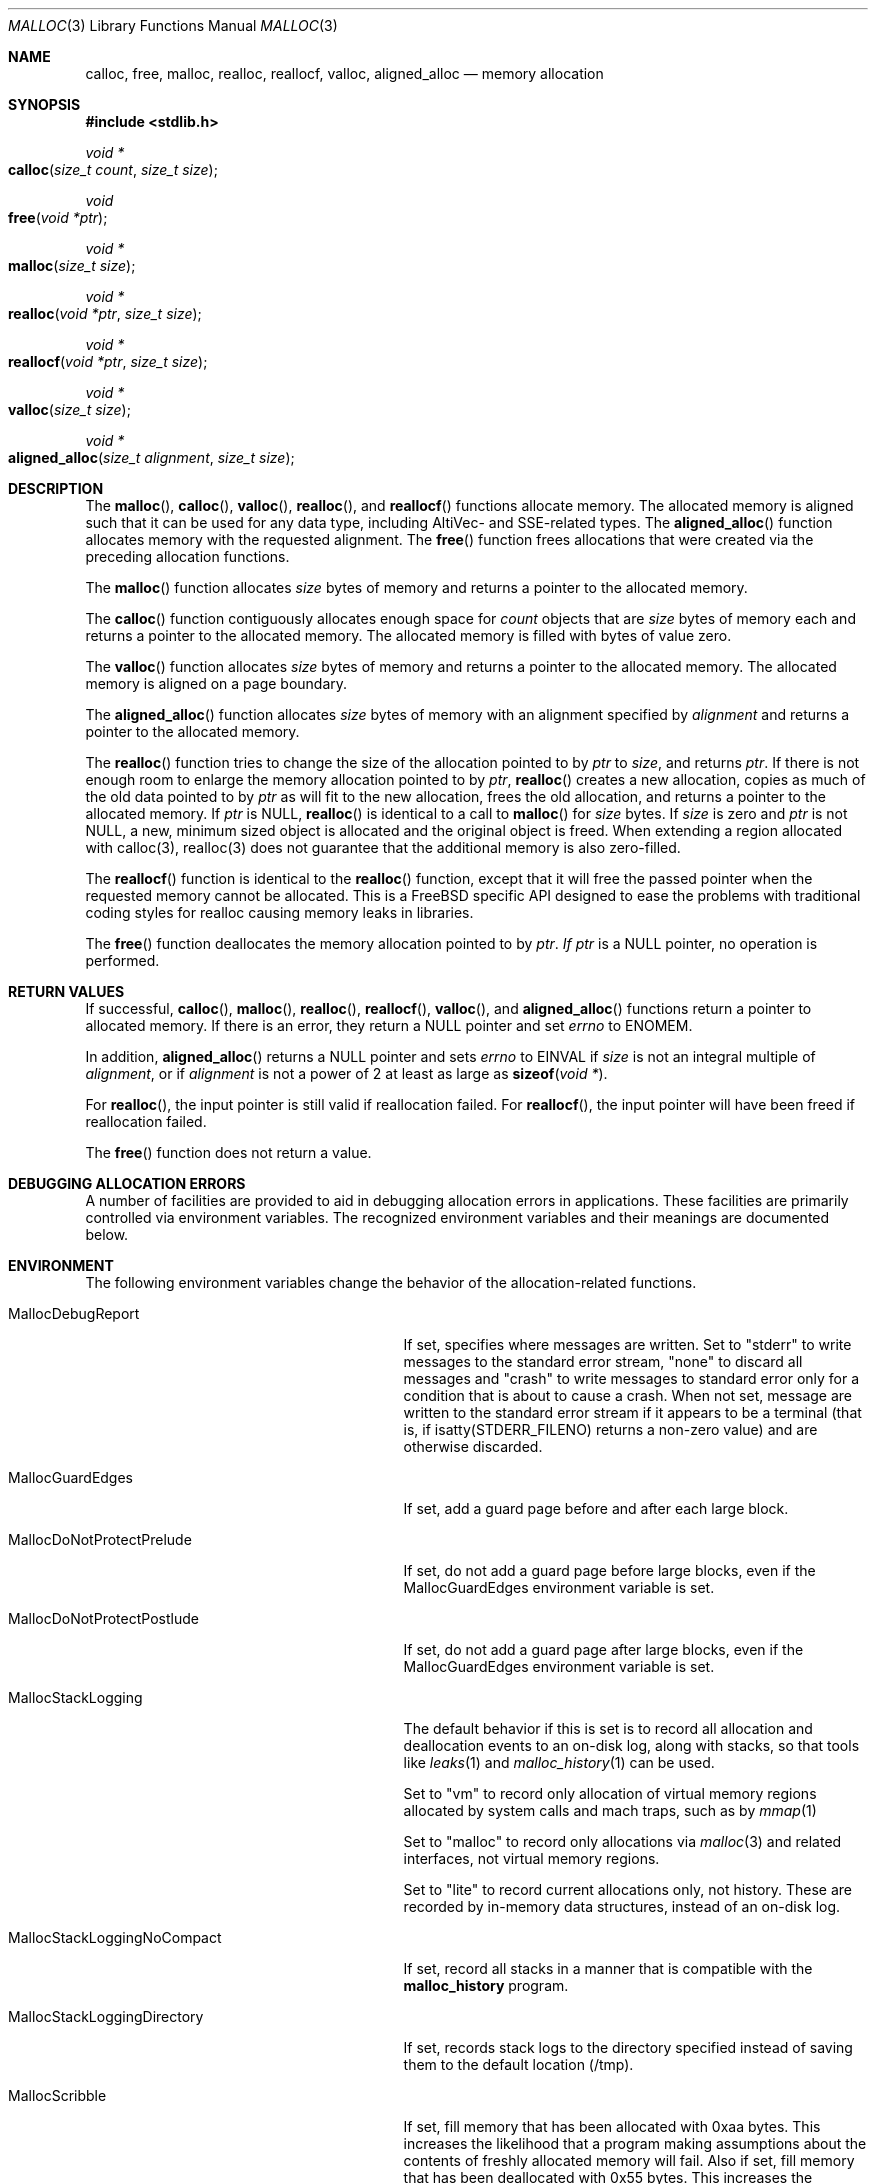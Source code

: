 .\" Copyright (c) 2006 Apple Computer, Inc.  All rights reserved.
.\"
.\" @APPLE_LICENSE_HEADER_START@
.\"
.\" The contents of this file constitute Original Code as defined in and
.\" are subject to the Apple Public Source License Version 1.1 (the
.\" "License").  You may not use this file except in compliance with the
.\" License.  Please obtain a copy of the License at
.\" http://www.apple.com/publicsource and read it before using this file.
.\"
.\" This Original Code and all software distributed under the License are
.\" distributed on an "AS IS" basis, WITHOUT WARRANTY OF ANY KIND, EITHER
.\" EXPRESS OR IMPLIED, AND APPLE HEREBY DISCLAIMS ALL SUCH WARRANTIES,
.\" INCLUDING WITHOUT LIMITATION, ANY WARRANTIES OF MERCHANTABILITY,
.\" FITNESS FOR A PARTICULAR PURPOSE OR NON-INFRINGEMENT.  Please see the
.\" License for the specific language governing rights and limitations
.\" under the License.
.\"
.\" @APPLE_LICENSE_HEADER_END@
.\"
.Dd Aug 13, 2008
.Dt MALLOC 3
.Os
.Sh NAME
.Nm calloc ,
.Nm free ,
.Nm malloc ,
.Nm realloc ,
.Nm reallocf ,
.Nm valloc ,
.Nm aligned_alloc
.Nd memory allocation
.Sh SYNOPSIS
.In stdlib.h
.Ft void *
.Fo calloc
.Fa "size_t count"
.Fa "size_t size"
.Fc
.Ft void
.Fo free
.Fa "void *ptr"
.Fc
.Ft void *
.Fo malloc
.Fa "size_t size"
.Fc
.Ft void *
.Fo realloc
.Fa "void *ptr"
.Fa "size_t size"
.Fc
.Ft void *
.Fo reallocf
.Fa "void *ptr"
.Fa "size_t size"
.Fc
.Ft void *
.Fo valloc
.Fa "size_t size"
.Fc
.Ft void *
.Fo aligned_alloc
.Fa "size_t alignment"
.Fa "size_t size"
.Fc
.Sh DESCRIPTION
The
.Fn malloc ,
.Fn calloc ,
.Fn valloc ,
.Fn realloc ,
and
.Fn reallocf
functions allocate memory.
The allocated memory is aligned such that it can be used for any data type,
including AltiVec- and SSE-related types.
The
.Fn aligned_alloc
function allocates memory with the requested alignment.
The
.Fn free
function frees allocations that were created via the preceding allocation
functions.
.Pp
The
.Fn malloc
function allocates
.Fa size
bytes of memory and returns a pointer to the allocated memory.
.Pp
The
.Fn calloc
function contiguously allocates enough space for
.Fa count
objects that are
.Fa size
bytes of memory each and returns a pointer to the allocated memory.
The allocated memory is filled with bytes of value zero.
.Pp
The
.Fn valloc
function allocates
.Fa size
bytes of memory and returns a pointer to the allocated memory.
The allocated memory is aligned on a page boundary.
.Pp
The
.Fn aligned_alloc
function allocates
.Fa size
bytes of memory with an alignment specified by
.Fa alignment
and returns a pointer to the allocated memory.
.Pp
The
.Fn realloc
function tries to change the size of the allocation pointed to by
.Fa ptr
to
.Fa size ,
and returns
.Fa ptr .
If there is not enough room to enlarge the memory allocation pointed to by
.Fa ptr ,
.Fn realloc
creates a new allocation, copies as much of the old data pointed to by
.Fa ptr
as will fit to the new allocation, frees the old allocation, and returns a
pointer to the allocated memory.
If
.Fa ptr
is 
.Dv NULL ,
.Fn realloc
is identical to a call to 
.Fn malloc
for 
.Fa size
bytes.
If
.Fa size
is zero and 
.Fa ptr
is not 
.Dv NULL ,
a new, minimum sized object is allocated and the original object is freed.
When extending a region allocated with calloc(3), realloc(3) does not guarantee 
that the additional memory is also zero-filled.
.Pp
The
.Fn reallocf
function is identical to the
.Fn realloc
function, except that it
will free the passed pointer when the requested memory cannot be allocated.
This is a
.Fx
specific API designed to ease the problems with traditional coding styles
for realloc causing memory leaks in libraries.
.Pp
The
.Fn free
function deallocates the memory allocation pointed to by
.Fa ptr .  If
.Fa ptr 
is a NULL pointer, no operation is performed.
.Sh RETURN VALUES
If successful,
.Fn calloc ,
.Fn malloc ,
.Fn realloc ,
.Fn reallocf ,
.Fn valloc ,
and
.Fn aligned_alloc
functions return a pointer to allocated memory.
If there is an error, they return a
.Dv NULL
pointer and set
.Va errno
to
.Er ENOMEM .
.Pp
In addition,
.Fn aligned_alloc
returns a
.Dv NULL
pointer and sets
.Va errno
to
.Er EINVAL
if
.Fa size
is not an integral multiple of
.Fa alignment ,
or if
.Fa alignment
is not a power of 2 at least as large as
.Fn sizeof "void *" .
.Pp
For
.Fn realloc ,
the input pointer is still valid if reallocation failed.
For
.Fn reallocf ,
the input pointer will have been freed if reallocation failed.
.Pp
The
.Fn free
function does not return a value.
.Sh DEBUGGING ALLOCATION ERRORS
A number of facilities are provided to aid in debugging allocation errors in
applications.
These facilities are primarily controlled via environment variables.
The recognized environment variables and their meanings are documented below.
.Sh ENVIRONMENT
The following environment variables change the behavior of the
allocation-related functions.
.Bl -tag -width ".Ev MallocStackLoggingNoCompact"
.It Ev MallocDebugReport
If set, specifies where messages are written. Set to "stderr" to write messages
to the standard error stream, "none" to discard all messages and "crash" to
write messages to standard error only for a condition that is about to cause a
crash. When not set, message are written to the standard error stream if it
appears to be a terminal (that is, if isatty(STDERR_FILENO) returns a non-zero
value) and are otherwise discarded.
.It Ev MallocGuardEdges
If set, add a guard page before and after each large block.
.It Ev MallocDoNotProtectPrelude
If set, do not add a guard page before large blocks,
even if the
.Ev MallocGuardEdges
environment variable is set.
.It Ev MallocDoNotProtectPostlude
If set, do not add a guard page after large blocks,
even if the
.Ev MallocGuardEdges
environment variable is set.
.It Ev MallocStackLogging
The default behavior if this is set is to record all allocation and deallocation events to an on-disk log, along with stacks, so that tools like
.Xr leaks 1
and
.Xr malloc_history 1
can be used.
.Pp
Set to "vm" to record only allocation of virtual memory regions allocated by system calls and mach traps, such as by
.Xr mmap 1
.
.Pp
Set to "malloc" to record only allocations via
.Xr malloc 3
and related interfaces, not virtual memory regions.
.Pp
Set to "lite" to record current allocations only, not history.   These are recorded by in-memory data structures, instead of an on-disk log.
.It Ev MallocStackLoggingNoCompact
If set, record all stacks in a manner that is compatible with the
.Nm malloc_history
program.
.It Ev MallocStackLoggingDirectory
If set, records stack logs to the directory specified instead of saving them to the default location (/tmp).
.It Ev MallocScribble
If set, fill memory that has been allocated with 0xaa bytes.
This increases the likelihood that a program making assumptions about the contents of
freshly allocated memory will fail.
Also if set, fill memory that has been deallocated with 0x55 bytes.
This increases the likelihood that a program will fail due to accessing memory
that is no longer allocated. Note that due to the way in which freed memory is
managed internally, the 0x55 pattern may not appear in some parts of a
deallocated memory block.
.It Ev MallocCheckHeapStart <s>
If set, specifies the number of allocations
.Fa <s>
to wait before begining periodic heap checks every
.Fa <n>
as specified by 
.Ev MallocCheckHeapEach .
If
.Ev MallocCheckHeapStart
is set but 
.Ev MallocCheckHeapEach
is not specified, the default check repetition is 1000.
.It Ev MallocCheckHeapEach <n>
If set, run a consistency check on the heap every
.Fa <n>
operations.
.Ev MallocCheckHeapEach
is only meaningful if
.Ev MallocCheckHeapStart
is also set.
.It Ev MallocCheckHeapSleep <t>
Sets the number of seconds to sleep (waiting for a debugger to attach) when
.Ev MallocCheckHeapStart
is set and a heap corruption is detected.
The default is 100 seconds.
Setting this to zero means not to sleep at all.
Setting this to a negative number means to sleep (for the positive number of
seconds) only the very first time a heap corruption is detected.
.It Ev MallocCheckHeapAbort <b>
When
.Ev MallocCheckHeapStart
is set and this is set to a non-zero value, causes
.Xr abort 3
to be called if a heap corruption is detected, instead of any sleeping.
.It Ev MallocErrorAbort
If set, causes
.Xr abort 3
to be called if an error was encountered in
.Xr malloc 3
or 
.Xr free 3
, such as a calling
.Xr free 3
on a pointer previously freed.
.It Ev MallocCorruptionAbort
Similar to
.Ev MallocErrorAbort 
but will not abort in out of memory conditions, making it more useful to catch
only those errors which will cause memory corruption.
MallocCorruptionAbort is always set on 64-bit processes.
.It Ev MallocZeroOnFree
Starting in macOS 13, iOS 16.1 and aligned releases,
.Xr free 3
fully zeroes many blocks immediately.
This may expose some previously-silent bugs in existing applications.
In particular, read-after-free bugs may now observe zeroes instead of the
previous content of an allocation, and write-after-free bugs may cause
.Xr calloc 3
to return non-zero memory.
.Ev MallocZeroOnFree
can be set to 0 or 1 to explicitly disable or enable this zeroing behavior to
aid in diagnosing such bugs.
Support for this environment variable will eventually be removed, and it should
not be used by shipping software.
.It Ev MallocCheckZeroOnFreeCorruption
When zero-on-free behavior is active, this environment variable can be set to 1
to cause the allocator to check that the free block chosen for a given
allocation remained fully zeroed and was not corrupted by any invalid
use-after-free writes.
If corruption is detected, the allocator will abort.
.It Ev MallocHelp
If set, print a list of environment variables that are paid heed to by the
allocation-related functions, along with short descriptions.
The list should correspond to this documentation.
.El
.Sh DIAGNOSTIC MESSAGES
.Sh SEE ALSO
.Xr leaks 1 ,
.Xr malloc_history 1 ,
.Xr abort 3 ,
.Xr malloc_size 3 ,
.Xr malloc_zone_malloc 3 ,
.Xr posix_memalign 3 ,
.Xr libgmalloc 3
